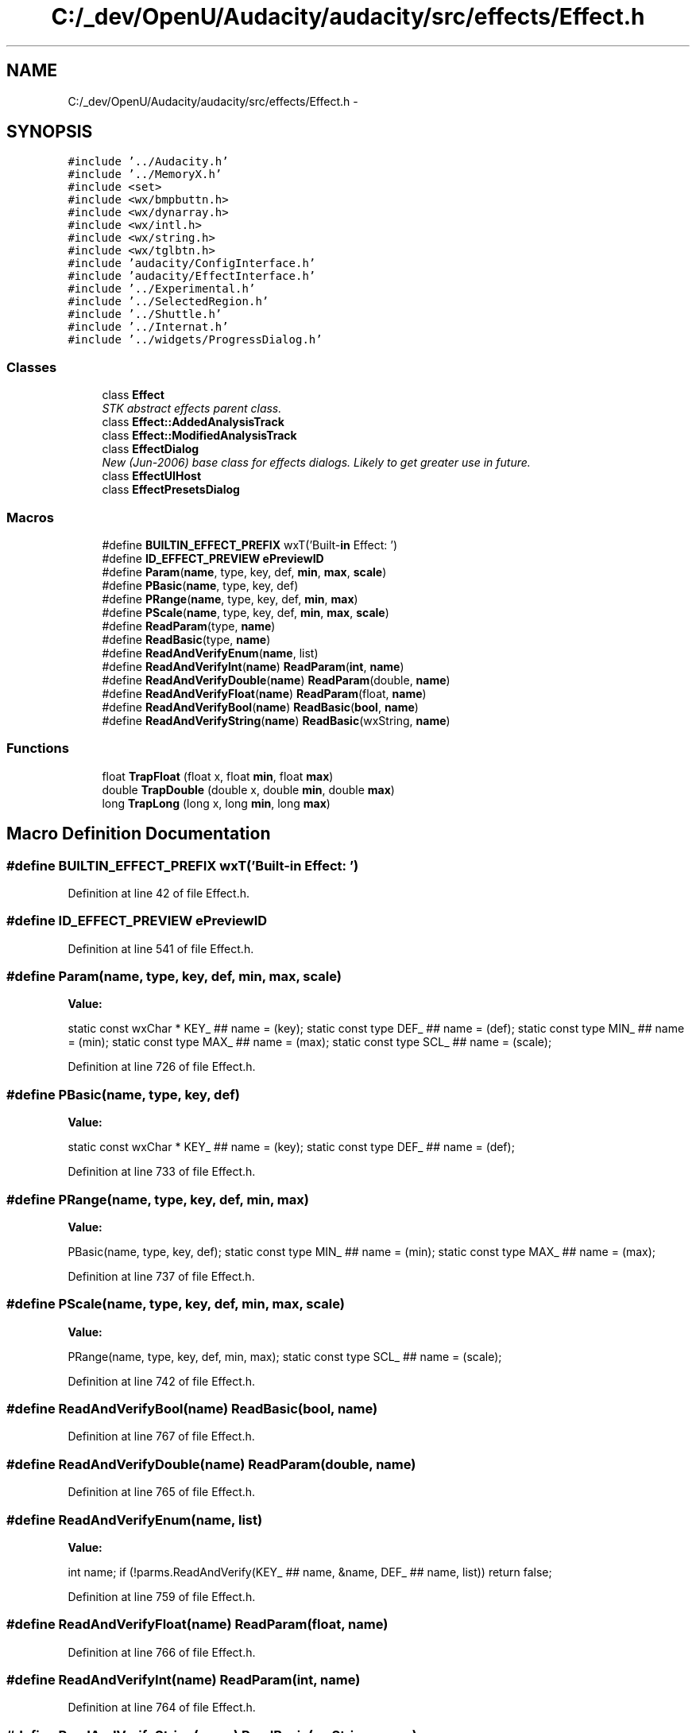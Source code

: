 .TH "C:/_dev/OpenU/Audacity/audacity/src/effects/Effect.h" 3 "Thu Apr 28 2016" "Audacity" \" -*- nroff -*-
.ad l
.nh
.SH NAME
C:/_dev/OpenU/Audacity/audacity/src/effects/Effect.h \- 
.SH SYNOPSIS
.br
.PP
\fC#include '\&.\&./Audacity\&.h'\fP
.br
\fC#include '\&.\&./MemoryX\&.h'\fP
.br
\fC#include <set>\fP
.br
\fC#include <wx/bmpbuttn\&.h>\fP
.br
\fC#include <wx/dynarray\&.h>\fP
.br
\fC#include <wx/intl\&.h>\fP
.br
\fC#include <wx/string\&.h>\fP
.br
\fC#include <wx/tglbtn\&.h>\fP
.br
\fC#include 'audacity/ConfigInterface\&.h'\fP
.br
\fC#include 'audacity/EffectInterface\&.h'\fP
.br
\fC#include '\&.\&./Experimental\&.h'\fP
.br
\fC#include '\&.\&./SelectedRegion\&.h'\fP
.br
\fC#include '\&.\&./Shuttle\&.h'\fP
.br
\fC#include '\&.\&./Internat\&.h'\fP
.br
\fC#include '\&.\&./widgets/ProgressDialog\&.h'\fP
.br

.SS "Classes"

.in +1c
.ti -1c
.RI "class \fBEffect\fP"
.br
.RI "\fISTK abstract effects parent class\&. \fP"
.ti -1c
.RI "class \fBEffect::AddedAnalysisTrack\fP"
.br
.ti -1c
.RI "class \fBEffect::ModifiedAnalysisTrack\fP"
.br
.ti -1c
.RI "class \fBEffectDialog\fP"
.br
.RI "\fINew (Jun-2006) base class for effects dialogs\&. Likely to get greater use in future\&. \fP"
.ti -1c
.RI "class \fBEffectUIHost\fP"
.br
.ti -1c
.RI "class \fBEffectPresetsDialog\fP"
.br
.in -1c
.SS "Macros"

.in +1c
.ti -1c
.RI "#define \fBBUILTIN_EFFECT_PREFIX\fP   wxT('Built\-\fBin\fP Effect: ')"
.br
.ti -1c
.RI "#define \fBID_EFFECT_PREVIEW\fP   \fBePreviewID\fP"
.br
.ti -1c
.RI "#define \fBParam\fP(\fBname\fP,  type,  key,  def,  \fBmin\fP,  \fBmax\fP,  \fBscale\fP)"
.br
.ti -1c
.RI "#define \fBPBasic\fP(\fBname\fP,  type,  key,  def)"
.br
.ti -1c
.RI "#define \fBPRange\fP(\fBname\fP,  type,  key,  def,  \fBmin\fP,  \fBmax\fP)"
.br
.ti -1c
.RI "#define \fBPScale\fP(\fBname\fP,  type,  key,  def,  \fBmin\fP,  \fBmax\fP,  \fBscale\fP)"
.br
.ti -1c
.RI "#define \fBReadParam\fP(type,  \fBname\fP)"
.br
.ti -1c
.RI "#define \fBReadBasic\fP(type,  \fBname\fP)"
.br
.ti -1c
.RI "#define \fBReadAndVerifyEnum\fP(\fBname\fP,  list)"
.br
.ti -1c
.RI "#define \fBReadAndVerifyInt\fP(\fBname\fP)   \fBReadParam\fP(\fBint\fP, \fBname\fP)"
.br
.ti -1c
.RI "#define \fBReadAndVerifyDouble\fP(\fBname\fP)   \fBReadParam\fP(double, \fBname\fP)"
.br
.ti -1c
.RI "#define \fBReadAndVerifyFloat\fP(\fBname\fP)   \fBReadParam\fP(float, \fBname\fP)"
.br
.ti -1c
.RI "#define \fBReadAndVerifyBool\fP(\fBname\fP)   \fBReadBasic\fP(\fBbool\fP, \fBname\fP)"
.br
.ti -1c
.RI "#define \fBReadAndVerifyString\fP(\fBname\fP)   \fBReadBasic\fP(wxString, \fBname\fP)"
.br
.in -1c
.SS "Functions"

.in +1c
.ti -1c
.RI "float \fBTrapFloat\fP (float x, float \fBmin\fP, float \fBmax\fP)"
.br
.ti -1c
.RI "double \fBTrapDouble\fP (double x, double \fBmin\fP, double \fBmax\fP)"
.br
.ti -1c
.RI "long \fBTrapLong\fP (long x, long \fBmin\fP, long \fBmax\fP)"
.br
.in -1c
.SH "Macro Definition Documentation"
.PP 
.SS "#define BUILTIN_EFFECT_PREFIX   wxT('Built\-\fBin\fP Effect: ')"

.PP
Definition at line 42 of file Effect\&.h\&.
.SS "#define ID_EFFECT_PREVIEW   \fBePreviewID\fP"

.PP
Definition at line 541 of file Effect\&.h\&.
.SS "#define Param(\fBname\fP, type, key, def, \fBmin\fP, \fBmax\fP, \fBscale\fP)"
\fBValue:\fP
.PP
.nf
static const wxChar * KEY_ ## name = (key); \
   static const type DEF_ ## name = (def); \
   static const type MIN_ ## name = (min); \
   static const type MAX_ ## name = (max); \
   static const type SCL_ ## name = (scale);
.fi
.PP
Definition at line 726 of file Effect\&.h\&.
.SS "#define PBasic(\fBname\fP, type, key, def)"
\fBValue:\fP
.PP
.nf
static const wxChar * KEY_ ## name = (key); \
   static const type DEF_ ## name = (def);
.fi
.PP
Definition at line 733 of file Effect\&.h\&.
.SS "#define PRange(\fBname\fP, type, key, def, \fBmin\fP, \fBmax\fP)"
\fBValue:\fP
.PP
.nf
PBasic(name, type, key, def); \
   static const type MIN_ ## name = (min); \
   static const type MAX_ ## name = (max);
.fi
.PP
Definition at line 737 of file Effect\&.h\&.
.SS "#define PScale(\fBname\fP, type, key, def, \fBmin\fP, \fBmax\fP, \fBscale\fP)"
\fBValue:\fP
.PP
.nf
PRange(name, type, key, def, min, max); \
   static const type SCL_ ## name = (scale);
.fi
.PP
Definition at line 742 of file Effect\&.h\&.
.SS "#define ReadAndVerifyBool(\fBname\fP)   \fBReadBasic\fP(\fBbool\fP, \fBname\fP)"

.PP
Definition at line 767 of file Effect\&.h\&.
.SS "#define ReadAndVerifyDouble(\fBname\fP)   \fBReadParam\fP(double, \fBname\fP)"

.PP
Definition at line 765 of file Effect\&.h\&.
.SS "#define ReadAndVerifyEnum(\fBname\fP, list)"
\fBValue:\fP
.PP
.nf
int name; \
   if (!parms\&.ReadAndVerify(KEY_ ## name, &name, DEF_ ## name, list)) \
      return false;
.fi
.PP
Definition at line 759 of file Effect\&.h\&.
.SS "#define ReadAndVerifyFloat(\fBname\fP)   \fBReadParam\fP(float, \fBname\fP)"

.PP
Definition at line 766 of file Effect\&.h\&.
.SS "#define ReadAndVerifyInt(\fBname\fP)   \fBReadParam\fP(\fBint\fP, \fBname\fP)"

.PP
Definition at line 764 of file Effect\&.h\&.
.SS "#define ReadAndVerifyString(\fBname\fP)   \fBReadBasic\fP(wxString, \fBname\fP)"

.PP
Definition at line 768 of file Effect\&.h\&.
.SS "#define ReadBasic(type, \fBname\fP)"
\fBValue:\fP
.PP
.nf
type name; \
   wxUnusedVar(MIN_ ##name); \
   wxUnusedVar(MAX_ ##name); \
   wxUnusedVar(SCL_ ##name); \
   if (!parms\&.ReadAndVerify(KEY_ ## name, &name, DEF_ ## name)) \
      return false;
.fi
.PP
Definition at line 751 of file Effect\&.h\&.
.SS "#define ReadParam(type, \fBname\fP)"
\fBValue:\fP
.PP
.nf
type name; \
   if (!parms\&.ReadAndVerify(KEY_ ## name, &name, DEF_ ## name, MIN_ ## name, MAX_ ## name)) \
      return false;
.fi
.PP
Definition at line 746 of file Effect\&.h\&.
.SH "Function Documentation"
.PP 
.SS "double TrapDouble (double x, double min, double max)\fC [inline]\fP"

.PP
Definition at line 702 of file Effect\&.h\&.
.SS "float TrapFloat (float x, float min, float max)\fC [inline]\fP"

.PP
Definition at line 691 of file Effect\&.h\&.
.SS "long TrapLong (long x, long min, long max)\fC [inline]\fP"

.PP
Definition at line 713 of file Effect\&.h\&.
.SH "Author"
.PP 
Generated automatically by Doxygen for Audacity from the source code\&.
